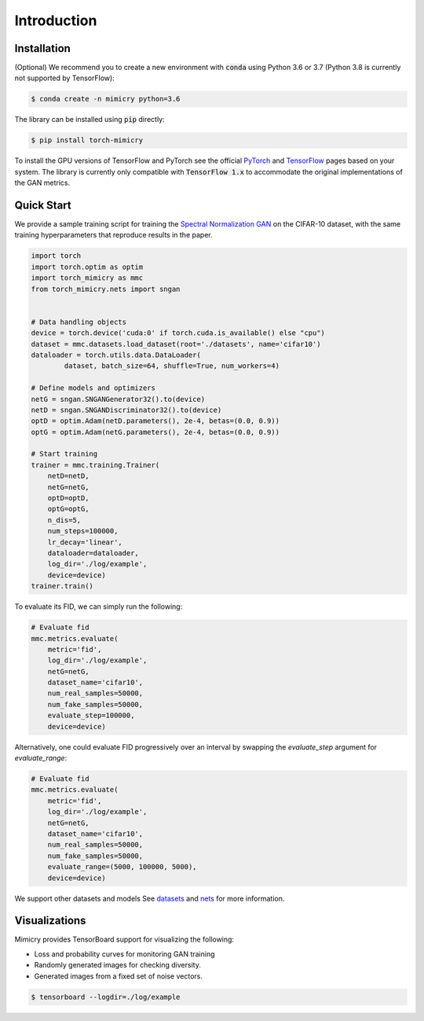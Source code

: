 Introduction
============

Installation
------------
(Optional) We recommend you to create a new environment with :code:`conda` using Python 3.6 or 3.7 (Python 3.8 is currently not supported by TensorFlow):

.. code-block:: none

    $ conda create -n mimicry python=3.6

The library can be installed using :code:`pip` directly:

.. code-block:: none

    $ pip install torch-mimicry

To install the GPU versions of TensorFlow and PyTorch see the official `PyTorch <https://pytorch.org/>`_  and `TensorFlow <https://www.tensorflow.org/install>`_ pages based on your system. The library is currently only compatible with :code:`TensorFlow 1.x` to accommodate the original implementations of the GAN metrics.

Quick Start
-----------
We provide a sample training script for training the `Spectral Normalization GAN <https://arxiv.org/abs/1802.05957>`_ on the CIFAR-10 dataset, with the same training hyperparameters that reproduce results in the paper.


.. code-block:: python

    import torch
    import torch.optim as optim
    import torch_mimicry as mmc
    from torch_mimicry.nets import sngan


    # Data handling objects
    device = torch.device('cuda:0' if torch.cuda.is_available() else "cpu")
    dataset = mmc.datasets.load_dataset(root='./datasets', name='cifar10')
    dataloader = torch.utils.data.DataLoader(
            dataset, batch_size=64, shuffle=True, num_workers=4)

    # Define models and optimizers
    netG = sngan.SNGANGenerator32().to(device)
    netD = sngan.SNGANDiscriminator32().to(device)
    optD = optim.Adam(netD.parameters(), 2e-4, betas=(0.0, 0.9))
    optG = optim.Adam(netG.parameters(), 2e-4, betas=(0.0, 0.9))

    # Start training
    trainer = mmc.training.Trainer(
        netD=netD,
        netG=netG,
        optD=optD,
        optG=optG,
        n_dis=5,
        num_steps=100000,
        lr_decay='linear',
        dataloader=dataloader,
        log_dir='./log/example',
        device=device)
    trainer.train()

To evaluate its FID, we can simply run the following:

.. code-block:: python

    # Evaluate fid
    mmc.metrics.evaluate(
        metric='fid',
        log_dir='./log/example',
        netG=netG,
        dataset_name='cifar10',
        num_real_samples=50000,
        num_fake_samples=50000,
        evaluate_step=100000,
        device=device)

Alternatively, one could evaluate FID progressively over an interval by swapping the `evaluate_step` argument for `evaluate_range`:

.. code-block:: python

    # Evaluate fid
    mmc.metrics.evaluate(
        metric='fid',
        log_dir='./log/example',
        netG=netG,
        dataset_name='cifar10',
        num_real_samples=50000,
        num_fake_samples=50000,
        evaluate_range=(5000, 100000, 5000),
        device=device)

We support other datasets and models See `datasets <https://mimicry.readthedocs.io/en/latest/modules/datasets.html>`_ and `nets <https://mimicry.readthedocs.io/en/latest/modules/nets.html>`_ for more information.

Visualizations
--------------
Mimicry provides TensorBoard support for visualizing the following:

- Loss and probability curves for monitoring GAN training
- Randomly generated images for checking diversity.
- Generated images from a fixed set of noise vectors.

.. code-block:: none

    $ tensorboard --logdir=./log/example
